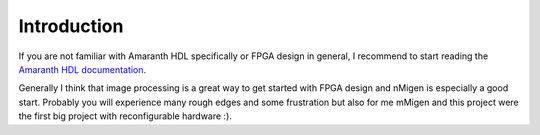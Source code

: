 Introduction
============

.. todo: find / write a good introduction for fpga design in general

If you are not familiar with Amaranth HDL specifically or FPGA design in general, 
I recommend to start reading the `Amaranth HDL documentation <https://amaranth-lang.org/docs/amaranth/>`__. 

Generally I think that image processing is a great way to get started with FPGA
design and nMigen is especially a good start. Probably you will experience 
many rough edges and some frustration but also for me mMigen and this project were
the first big project with reconfigurable hardware :).
